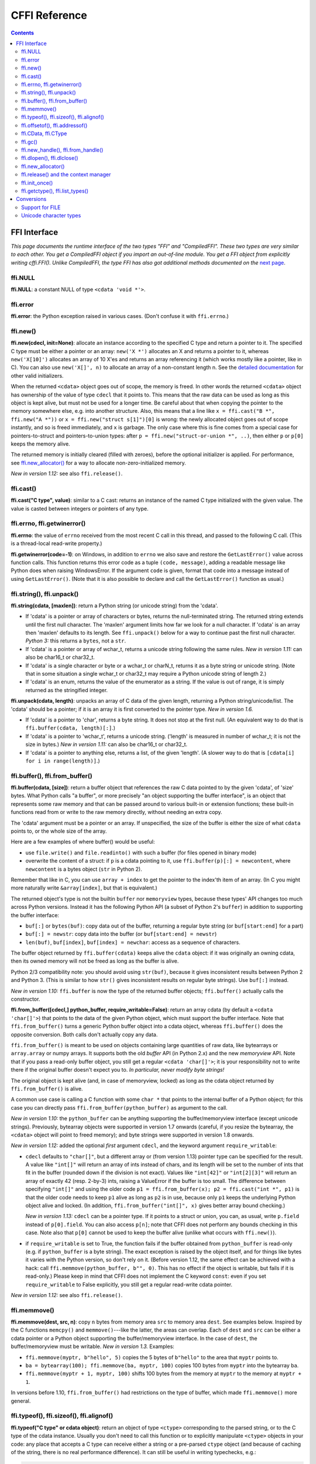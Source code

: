 ================================
CFFI Reference
================================

.. contents::


FFI Interface
-------------

*This page documents the runtime interface of the two types "FFI" and
"CompiledFFI".  These two types are very similar to each other.  You get
a CompiledFFI object if you import an out-of-line module.  You get a FFI
object from explicitly writing cffi.FFI().  Unlike CompiledFFI, the type
FFI has also got additional methods documented on the* `next page`__.

.. __: cdef.html


ffi.NULL
++++++++

**ffi.NULL**: a constant NULL of type ``<cdata 'void *'>``.


ffi.error
+++++++++

**ffi.error**: the Python exception raised in various cases.  (Don't
confuse it with ``ffi.errno``.)


.. _new:

ffi.new()
+++++++++

**ffi.new(cdecl, init=None)**:
allocate an instance according to the specified C type and return a
pointer to it.  The specified C type must be either a pointer or an
array: ``new('X *')`` allocates an X and returns a pointer to it,
whereas ``new('X[10]')`` allocates an array of 10 X'es and returns an
array referencing it (which works mostly like a pointer, like in C).
You can also use ``new('X[]', n)`` to allocate an array of a
non-constant length n.  See the `detailed documentation`__ for other
valid initializers.

.. __: using.html#working

When the returned ``<cdata>`` object goes out of scope, the memory is
freed.  In other words the returned ``<cdata>`` object has ownership of
the value of type ``cdecl`` that it points to.  This means that the raw
data can be used as long as this object is kept alive, but must not be
used for a longer time.  Be careful about that when copying the
pointer to the memory somewhere else, e.g. into another structure.
Also, this means that a line like ``x = ffi.cast("B *", ffi.new("A *"))``
or ``x = ffi.new("struct s[1]")[0]`` is wrong: the newly allocated object
goes out of scope instantly, and so is freed immediately, and ``x`` is
garbage.  The only case where this is fine comes from a special case for
pointers-to-struct and pointers-to-union types: after
``p = ffi.new("struct-or-union *", ..)``, then either ``p`` or ``p[0]``
keeps the memory alive.

The returned memory is initially cleared (filled with zeroes), before
the optional initializer is applied.  For performance, see
`ffi.new_allocator()`_ for a way to allocate non-zero-initialized
memory.

*New in version 1.12:* see also ``ffi.release()``.


ffi.cast()
++++++++++

**ffi.cast("C type", value)**: similar to a C cast: returns an
instance of the named C type initialized with the given value.  The
value is casted between integers or pointers of any type.


.. _ffi-errno:
.. _ffi-getwinerror:

ffi.errno, ffi.getwinerror()
++++++++++++++++++++++++++++

**ffi.errno**: the value of ``errno`` received from the most recent C call
in this thread, and passed to the following C call.  (This is a thread-local
read-write property.)

**ffi.getwinerror(code=-1)**: on Windows, in addition to ``errno`` we
also save and restore the ``GetLastError()`` value across function
calls.  This function returns this error code as a tuple ``(code,
message)``, adding a readable message like Python does when raising
WindowsError.  If the argument ``code`` is given, format that code into
a message instead of using ``GetLastError()``.
(Note that it is also possible to declare and call the ``GetLastError()``
function as usual.)


.. _ffi-string:
.. _ffi-unpack:

ffi.string(), ffi.unpack()
++++++++++++++++++++++++++

**ffi.string(cdata, [maxlen])**: return a Python string (or unicode
string) from the 'cdata'.

- If 'cdata' is a pointer or array of characters or bytes, returns the
  null-terminated string.  The returned string extends until the first
  null character.  The 'maxlen' argument limits how far we look for a
  null character.  If 'cdata' is an
  array then 'maxlen' defaults to its length.  See ``ffi.unpack()`` below
  for a way to continue past the first null character.  *Python 3:* this
  returns a ``bytes``, not a ``str``.

- If 'cdata' is a pointer or array of wchar_t, returns a unicode string
  following the same rules.  *New in version 1.11:* can also be
  char16_t or char32_t.

- If 'cdata' is a single character or byte or a wchar_t or charN_t,
  returns it as a byte string or unicode string.  (Note that in some
  situation a single wchar_t or char32_t may require a Python unicode
  string of length 2.)

- If 'cdata' is an enum, returns the value of the enumerator as a string.
  If the value is out of range, it is simply returned as the stringified
  integer.

**ffi.unpack(cdata, length)**: unpacks an array of C data of the given
length, returning a Python string/unicode/list.  The 'cdata' should be
a pointer; if it is an array it is first converted to the pointer
type.  *New in version 1.6.*

- If 'cdata' is a pointer to 'char', returns a byte string.  It does
  not stop at the first null.  (An equivalent way to do that is
  ``ffi.buffer(cdata, length)[:]``.)

- If 'cdata' is a pointer to 'wchar_t', returns a unicode string.
  ('length' is measured in number of wchar_t; it is not the size in
  bytes.)  *New in version 1.11:* can also be char16_t or char32_t.

- If 'cdata' is a pointer to anything else, returns a list, of the
  given 'length'.  (A slower way to do that is ``[cdata[i] for i in
  range(length)]``.)


.. _ffi-buffer:
.. _ffi-from-buffer:

ffi.buffer(), ffi.from_buffer()
+++++++++++++++++++++++++++++++

**ffi.buffer(cdata, [size])**: return a buffer object that references
the raw C data pointed to by the given 'cdata', of 'size' bytes.  What
Python calls "a buffer", or more precisely "an object supporting the
buffer interface", is an object that represents some raw memory and
that can be passed around to various built-in or extension functions;
these built-in functions read from or write to the raw memory directly,
without needing an extra copy.

The 'cdata' argument
must be a pointer or an array.  If unspecified, the size of the
buffer is either the size of what ``cdata`` points to, or the whole size
of the array.

Here are a few examples of where buffer() would be useful:

-  use ``file.write()`` and ``file.readinto()`` with
   such a buffer (for files opened in binary mode)

-  overwrite the content of a struct: if ``p`` is a cdata pointing to
   it, use ``ffi.buffer(p)[:] = newcontent``, where ``newcontent`` is
   a bytes object (``str`` in Python 2).

Remember that like in C, you can use ``array + index`` to get the pointer
to the index'th item of an array.  (In C you might more naturally write
``&array[index]``, but that is equivalent.)

The returned object's type is not the builtin ``buffer`` nor ``memoryview``
types, because these types' API changes too much across Python versions.
Instead it has the following Python API (a subset of Python 2's ``buffer``)
in addition to supporting the buffer interface:

- ``buf[:]`` or ``bytes(buf)``: copy data out of the buffer, returning a
  regular byte string (or ``buf[start:end]`` for a part)

- ``buf[:] = newstr``: copy data into the buffer (or ``buf[start:end]
  = newstr``)

- ``len(buf)``, ``buf[index]``, ``buf[index] = newchar``: access as a sequence
  of characters.

The buffer object returned by ``ffi.buffer(cdata)`` keeps alive the
``cdata`` object: if it was originally an owning cdata, then its
owned memory will not be freed as long as the buffer is alive.

Python 2/3 compatibility note: you should avoid using ``str(buf)``,
because it gives inconsistent results between Python 2 and Python 3.
(This is similar to how ``str()`` gives inconsistent results on regular
byte strings).  Use ``buf[:]`` instead.

*New in version 1.10:* ``ffi.buffer`` is now the type of the returned
buffer objects; ``ffi.buffer()`` actually calls the constructor.

**ffi.from_buffer([cdecl,] python_buffer, require_writable=False)**:
return an array cdata (by default a ``<cdata 'char[]'>``) that
points to the data of the given Python object, which must support the
buffer interface.  Note that ``ffi.from_buffer()`` turns a generic
Python buffer object into a cdata object, whereas ``ffi.buffer()`` does
the opposite conversion.  Both calls don't actually copy any data.

``ffi.from_buffer()`` is meant to be used on objects
containing large quantities of raw data, like bytearrays
or ``array.array`` or numpy
arrays.  It supports both the old *buffer* API (in Python 2.x) and the
new *memoryview* API.  Note that if you pass a read-only buffer object,
you still get a regular ``<cdata 'char[]'>``; it is your responsibility
not to write there if the original buffer doesn't expect you to.
*In particular, never modify byte strings!*

The original object is kept alive (and, in case
of memoryview, locked) as long as the cdata object returned by
``ffi.from_buffer()`` is alive.

A common use case is calling a C function with some ``char *`` that
points to the internal buffer of a Python object; for this case you
can directly pass ``ffi.from_buffer(python_buffer)`` as argument to
the call.

*New in version 1.10:* the ``python_buffer`` can be anything supporting
the buffer/memoryview interface (except unicode strings).  Previously,
bytearray objects were supported in version 1.7 onwards (careful, if you
resize the bytearray, the ``<cdata>`` object will point to freed
memory); and byte strings were supported in version 1.8 onwards.

*New in version 1.12:* added the optional *first* argument ``cdecl``, and
the keyword argument ``require_writable``:

* ``cdecl`` defaults to ``"char[]"``, but a different array
  or (from version 1.13) pointer type can be
  specified for the result.  A value like ``"int[]"`` will return an array of
  ints instead of chars, and its length will be set to the number of ints
  that fit in the buffer (rounded down if the division is not exact).  Values
  like ``"int[42]"`` or ``"int[2][3]"`` will return an array of exactly 42
  (resp. 2-by-3) ints, raising a ValueError if the buffer is too small.  The
  difference between specifying ``"int[]"`` and using the older code ``p1 =
  ffi.from_buffer(x); p2 = ffi.cast("int *", p1)`` is that the older code
  needs to keep ``p1`` alive as long as ``p2`` is in use, because only ``p1``
  keeps the underlying Python object alive and locked.  (In addition,
  ``ffi.from_buffer("int[]", x)`` gives better array bound checking.)

  *New in version 1.13:* ``cdecl`` can be a pointer type.  If it points
  to a struct or union, you can, as usual, write ``p.field`` instead of
  ``p[0].field``.  You can also access ``p[n]``; note that CFFI does not
  perform any bounds checking in this case.  Note also that ``p[0]`` cannot
  be used to keep the buffer alive (unlike what occurs with ``ffi.new()``).

* if ``require_writable`` is set to True, the function fails if the buffer
  obtained from ``python_buffer`` is read-only (e.g. if ``python_buffer`` is
  a byte string).  The exact exception is raised by the object itself, and
  for things like bytes it varies with the Python version, so don't rely on
  it.  (Before version 1.12, the same effect can be achieved with a hack:
  call ``ffi.memmove(python_buffer, b"", 0)``.  This has no effect if the
  object is writable, but fails if it is read-only.)  Please keep in mind
  that CFFI does not implement the C keyword ``const``: even if you set
  ``require_writable`` to False explicitly, you still get a regular
  read-write cdata pointer.

*New in version 1.12:* see also ``ffi.release()``.


ffi.memmove()
+++++++++++++

**ffi.memmove(dest, src, n)**: copy ``n`` bytes from memory area
``src`` to memory area ``dest``.  See examples below.  Inspired by the
C functions ``memcpy()`` and ``memmove()``---like the latter, the
areas can overlap.  Each of ``dest`` and ``src`` can be either a cdata
pointer or a Python object supporting the buffer/memoryview interface.
In the case of ``dest``, the buffer/memoryview must be writable.
*New in version 1.3.*  Examples:

* ``ffi.memmove(myptr, b"hello", 5)`` copies the 5 bytes of
  ``b"hello"`` to the area that ``myptr`` points to.

* ``ba = bytearray(100); ffi.memmove(ba, myptr, 100)`` copies 100
  bytes from ``myptr`` into the bytearray ``ba``.

* ``ffi.memmove(myptr + 1, myptr, 100)`` shifts 100 bytes from
  the memory at ``myptr`` to the memory at ``myptr + 1``.

In versions before 1.10, ``ffi.from_buffer()`` had restrictions on the
type of buffer, which made ``ffi.memmove()`` more general.

.. _ffi-typeof:
.. _ffi-sizeof:
.. _ffi-alignof:

ffi.typeof(), ffi.sizeof(), ffi.alignof()
+++++++++++++++++++++++++++++++++++++++++

**ffi.typeof("C type" or cdata object)**: return an object of type
``<ctype>`` corresponding to the parsed string, or to the C type of the
cdata instance.  Usually you don't need to call this function or to
explicitly manipulate ``<ctype>`` objects in your code: any place that
accepts a C type can receive either a string or a pre-parsed ``ctype``
object (and because of caching of the string, there is no real
performance difference).  It can still be useful in writing typechecks,
e.g.:

.. code-block:: python

    def myfunction(ptr):
        assert ffi.typeof(ptr) is ffi.typeof("foo_t*")
        ...

Note also that the mapping from strings like ``"foo_t*"`` to the
``<ctype>`` objects is stored in some internal dictionary.  This
guarantees that there is only one ``<ctype 'foo_t *'>`` object, so you
can use the ``is`` operator to compare it.  The downside is that the
dictionary entries are immortal for now.  In the future, we may add
transparent reclamation of old, unused entries.  In the meantime, note
that using strings like ``"int[%d]" % length`` to name a type will
create many immortal cached entries if called with many different
lengths.

**ffi.sizeof("C type" or cdata object)**: return the size of the
argument in bytes.  The argument can be either a C type, or a cdata object,
like in the equivalent ``sizeof`` operator in C.

For ``array = ffi.new("T[]", n)``, then ``ffi.sizeof(array)`` returns
``n * ffi.sizeof("T")``.  *New in version 1.9:* Similar rules apply for
structures with a variable-sized array at the end.  More precisely, if
``p`` was returned by ``ffi.new("struct foo *", ...)``, then
``ffi.sizeof(p[0])`` now returns the total allocated size.  In previous
versions, it used to just return ``ffi.sizeof(ffi.typeof(p[0]))``, which
is the size of the structure ignoring the variable-sized part.  (Note
that due to alignment, it is possible for ``ffi.sizeof(p[0])`` to return
a value smaller than ``ffi.sizeof(ffi.typeof(p[0]))``.)

**ffi.alignof("C type")**: return the natural alignment size in bytes of
the argument.  Corresponds to the ``__alignof__`` operator in GCC.


.. _ffi-offsetof:
.. _ffi-addressof:

ffi.offsetof(), ffi.addressof()
+++++++++++++++++++++++++++++++

**ffi.offsetof("C struct or array type", \*fields_or_indexes)**: return the
offset within the struct of the given field.  Corresponds to ``offsetof()``
in C.

You can give several field names in case of nested structures.  You
can also give numeric values which correspond to array items, in case
of a pointer or array type.  For example, ``ffi.offsetof("int[5]", 2)``
is equal to the size of two integers, as is ``ffi.offsetof("int *", 2)``.


**ffi.addressof(cdata, \*fields_or_indexes)**: limited equivalent to
the '&' operator in C:

1. ``ffi.addressof(<cdata 'struct-or-union'>)`` returns a cdata that
is a pointer to this struct or union.  The returned pointer is only
valid as long as the original ``cdata`` object is; be sure to keep it
alive if it was obtained directly from ``ffi.new()``.

2. ``ffi.addressof(<cdata>, field-or-index...)`` returns the address
of a field or array item inside the given structure or array.  In case
of nested structures or arrays, you can give more than one field or
index to look recursively.  Note that ``ffi.addressof(array, index)``
can also be expressed as ``array + index``: this is true both in CFFI
and in C, where ``&array[index]`` is just ``array + index``.

3. ``ffi.addressof(<library>, "name")`` returns the address of the
named function or global variable from the given library object.
For functions, it returns a regular cdata
object containing a pointer to the function.

Note that the case 1. cannot be used to take the address of a
primitive or pointer, but only a struct or union.  It would be
difficult to implement because only structs and unions are internally
stored as an indirect pointer to the data.  If you need a C int whose
address can be taken, use ``ffi.new("int[1]")`` in the first place;
similarly, for a pointer, use ``ffi.new("foo_t *[1]")``.


.. _ffi-cdata:
.. _ffi-ctype:

ffi.CData, ffi.CType
++++++++++++++++++++

**ffi.CData, ffi.CType**: the Python type of the objects referred to
as ``<cdata>`` and ``<ctype>`` in the rest of this document.  Note
that some cdata objects may be actually of a subclass of
``ffi.CData``, and similarly with ctype, so you should check with
``if isinstance(x, ffi.CData)``.  Also, ``<ctype>`` objects have
a number of attributes for introspection: ``kind`` and ``cname`` are
always present, and depending on the kind they may also have
``item``, ``length``, ``fields``, ``args``, ``result``, ``ellipsis``,
``abi``, ``elements`` and ``relements``.

*New in version 1.10:* ``ffi.buffer`` is now `a type`__ as well.

.. __: #ffi-buffer


.. _ffi-gc:

ffi.gc()
++++++++

**ffi.gc(cdata, destructor, size=0)**:
return a new cdata object that points to the
same data.  Later, when this new cdata object is garbage-collected,
``destructor(old_cdata_object)`` will be called.  Example of usage:
``ptr = ffi.gc(lib.custom_malloc(42), lib.custom_free)``.
Note that like objects
returned by ``ffi.new()``, the returned pointer objects have *ownership*,
which means the destructor is called as soon as *this* exact returned
object is garbage-collected.

*New in version 1.12:* see also ``ffi.release()``.

**ffi.gc(ptr, None, size=0)**:
removes the ownership on a object returned by a
regular call to ``ffi.gc``, and no destructor will be called when it
is garbage-collected.  The object is modified in-place, and the
function returns ``None``.  *New in version 1.7: ffi.gc(ptr, None)*

Note that ``ffi.gc()`` should be avoided for limited resources, or (with
cffi below 1.11) for large memory allocations.  This is particularly
true on PyPy: its GC does not know how much memory or how many resources
the returned ``ptr`` holds.  It will only run its GC when enough memory
it knows about has been allocated (and thus run the destructor possibly
later than you would expect).  Moreover, the destructor is called in
whatever thread PyPy is at that moment, which might be a problem for
some C libraries.  In these cases, consider writing a wrapper class with
custom ``__enter__()`` and ``__exit__()`` methods, allocating and
freeing the C data at known points in time, and using it in a ``with``
statement.  In cffi 1.12, see also ``ffi.release()``.

*New in version 1.11:* the ``size`` argument.  If given, this should be
an estimate of the size (in bytes) that ``ptr`` keeps alive.  This
information is passed on to the garbage collector, fixing part of the
problem described above.  The ``size`` argument is most important on
PyPy; on CPython, it is ignored so far, but in the future it could be
used to trigger more eagerly the cyclic reference GC, too (see CPython
`issue 31105`__).

The form ``ffi.gc(ptr, None, size=0)`` can be called with a negative
``size``, to cancel the estimate.  It is not mandatory, though:
nothing gets out of sync if the size estimates do not match.  It only
makes the next GC start more or less early.

Note that if you have several ``ffi.gc()`` objects, the corresponding
destructors will be called in a random order.  If you need a particular
order, see the discussion in `issue 340`__.

.. __: http://bugs.python.org/issue31105
.. __: https://foss.heptapod.net/pypy/cffi/-/issues/340


.. _ffi-new-handle:
.. _ffi-from-handle:

ffi.new_handle(), ffi.from_handle()
+++++++++++++++++++++++++++++++++++

**ffi.new_handle(python_object)**: return a non-NULL cdata of type
``void *`` that contains an opaque reference to ``python_object``.  You
can pass it around to C functions or store it into C structures.  Later,
you can use **ffi.from_handle(p)** to retrieve the original
``python_object`` from a value with the same ``void *`` pointer.
*Calling ffi.from_handle(p) is invalid and will likely crash if
the cdata object returned by new_handle() is not kept alive!*

See a `typical usage example`_ below.

(In case you are wondering, this ``void *`` is not the ``PyObject *``
pointer.  This wouldn't make sense on PyPy anyway.)

The ``ffi.new_handle()/from_handle()`` functions *conceptually* work
like this:

* ``new_handle()`` returns cdata objects that contains references to
  the Python objects; we call them collectively the "handle" cdata
  objects.  The ``void *`` value in these handle cdata objects are
  random but unique.

* ``from_handle(p)`` searches all live "handle" cdata objects for the
  one that has the same value ``p`` as its ``void *`` value.  It then
  returns the Python object referenced by that handle cdata object.
  If none is found, you get "undefined behavior" (i.e. crashes).

The "handle" cdata object keeps the Python object alive, similar to
how ``ffi.new()`` returns a cdata object that keeps a piece of memory
alive.  If the handle cdata object *itself* is not alive any more,
then the association ``void * -> python_object`` is dead and
``from_handle()`` will crash.

*New in version 1.4:* two calls to ``new_handle(x)`` are guaranteed to
return cdata objects with different ``void *`` values, even with the
same ``x``.  This is a useful feature that avoids issues with unexpected
duplicates in the following trick: if you need to keep alive the
"handle" until explicitly asked to free it, but don't have a natural
Python-side place to attach it to, then the easiest is to ``add()`` it
to a global set.  It can later be removed from the set by
``global_set.discard(p)``, with ``p`` any cdata object whose ``void *``
value compares equal.

.. _`typical usage example`:

Usage example: suppose you have a C library where you must call a
``lib.process_document()`` function which invokes some callback.  The
``process_document()`` function receives a pointer to a callback and a
``void *`` argument.  The callback is then invoked with the ``void
*data`` argument that is equal to the provided value.  In this typical
case, you can implement it like this (out-of-line API mode)::

    class MyDocument:
        ...

        def process(self):
            h = ffi.new_handle(self)
            lib.process_document(lib.my_callback,   # the callback
                                 h,                 # 'void *data'
                                 args...)
            # 'h' stays alive until here, which means that the
            # ffi.from_handle() done in my_callback() during
            # the call to process_document() is safe

        def callback(self, arg1, arg2):
            ...

    # the actual callback is this one-liner global function:
    @ffi.def_extern()
    def my_callback(arg1, arg2, data):
        return ffi.from_handle(data).callback(arg1, arg2)


.. _ffi-dlopen:
.. _ffi-dlclose:

ffi.dlopen(), ffi.dlclose()
+++++++++++++++++++++++++++

**ffi.dlopen(libpath, [flags])**: opens and returns a "handle" to a
dynamic library, as a ``<lib>`` object.  See `Preparing and
Distributing modules`_.

**ffi.dlclose(lib)**: explicitly closes a ``<lib>`` object returned
by ``ffi.dlopen()``.

**ffi.RLTD_...**: constants: flags for ``ffi.dlopen()``.


ffi.new_allocator()
+++++++++++++++++++

**ffi.new_allocator(alloc=None, free=None, should_clear_after_alloc=True)**:
returns a new allocator.  An "allocator" is a callable that behaves like
``ffi.new()`` but uses the provided low-level ``alloc`` and ``free``
functions.  *New in version 1.2.*

``alloc()`` is invoked with the size as sole argument.  If it returns
NULL, a MemoryError is raised.  Later, if ``free`` is not None, it will
be called with the result of ``alloc()`` as argument.  Both can be either
Python function or directly C functions.  If only ``free`` is None, then no
free function is called.  If both ``alloc`` and ``free`` are None, the
default alloc/free combination is used.  (In other words, the call
``ffi.new(*args)`` is equivalent to ``ffi.new_allocator()(*args)``.)

If ``should_clear_after_alloc`` is set to False, then the memory
returned by ``alloc()`` is assumed to be already cleared (or you are
fine with garbage); otherwise CFFI will clear it.  Example: for
performance, if you are using ``ffi.new()`` to allocate large chunks of
memory where the initial content can be left uninitialized, you can do::

    # at module level
    new_nonzero = ffi.new_allocator(should_clear_after_alloc=False)

    # then replace `p = ffi.new("char[]", bigsize)` with:
        p = new_nonzero("char[]", bigsize)

**NOTE:** the following is a general warning that applies particularly
(but not only) to PyPy versions 5.6 or older (PyPy > 5.6 attempts to
account for the memory returned by ``ffi.new()`` or a custom allocator;
and CPython uses reference counting).  If you do large allocations, then
there is no hard guarantee about when the memory will be freed.  You
should avoid both ``new()`` and ``new_allocator()()`` if you want to be
sure that the memory is promptly released, e.g. before you allocate more
of it.

An alternative is to declare and call the C ``malloc()`` and ``free()``
functions, or some variant like ``mmap()`` and ``munmap()``.  Then you
control exactly when the memory is allocated and freed.  For example,
add these two lines to your existing ``ffibuilder.cdef()``::

    void *malloc(size_t size);
    void free(void *ptr);

and then call these two functions manually::

    p = lib.malloc(n * ffi.sizeof("int"))
    try:
        my_array = ffi.cast("int *", p)
        ...
    finally:
        lib.free(p)

In cffi version 1.12 you can indeed use ``ffi.new_allocator()`` but use the
``with`` statement (see ``ffi.release()``) to force the free function to be
called at a known point.  The above is equivalent to this code::

    my_new = ffi.new_allocator(lib.malloc, lib.free)  # at global level
    ...
    with my_new("int[]", n) as my_array:
        ...

**Warning:** due to a bug, ``p = ffi.new_allocator(..)("struct-or-union *")``
might not follow the rule that either ``p`` or ``p[0]`` keeps the memory
alive, which holds for the normal ``ffi.new("struct-or-union *")`` allocator.
It may sometimes be the case that if there is only a reference to ``p[0]``,
the memory is freed.  The cause is that the rule doesn't hold for
``ffi.gc()``, which is sometimes used in the implementation of
``ffi.new_allocator()()``; this might be fixed in a future release.


.. _ffi-release:

ffi.release() and the context manager
+++++++++++++++++++++++++++++++++++++

**ffi.release(cdata)**: release the resources held by a cdata object from
``ffi.new()``, ``ffi.gc()``, ``ffi.from_buffer()`` or
``ffi.new_allocator()()``.  The cdata object must not be used afterwards.
The normal Python destructor of the cdata object releases the same resources,
but this allows the releasing to occur at a known time, as opposed as at an
unspecified point in the future.
*New in version 1.12.*

``ffi.release(cdata)`` is equivalent to ``cdata.__exit__()``, which means that
you can use the ``with`` statement to ensure that the cdata is released at the
end of a block (in version 1.12 and above)::

    with ffi.from_buffer(...) as p:
        do something with p

The effect is more precisely as follows:

* on an object returned from ``ffi.gc(destructor)``, ``ffi.release()`` will
  cause the ``destructor`` to be called immediately.

* on an object returned from a custom allocator, the custom free function
  is called immediately.

* on CPython, ``ffi.from_buffer(buf)`` locks the buffer, so ``ffi.release()``
  can be used to unlock it at a known time.  On PyPy, there is no locking
  (so far); the effect of ``ffi.release()`` is limited to removing the link,
  allowing the original buffer object to be garbage-collected even if the
  cdata object stays alive.

* on CPython this method has no effect (so far) on objects returned by
  ``ffi.new()``, because the memory is allocated inline with the cdata object
  and cannot be freed independently.  It might be fixed in future releases of
  cffi.

* on PyPy, ``ffi.release()`` frees the ``ffi.new()`` memory immediately.  It is
  useful because otherwise the memory is kept alive until the next GC occurs.
  If you allocate large amounts of memory with ``ffi.new()`` and don't free
  them with ``ffi.release()``, PyPy (>= 5.7) runs its GC more often to
  compensate, so the total memory allocated should be kept within bounds
  anyway; but calling ``ffi.release()`` explicitly should improve performance
  by reducing the frequency of GC runs.

After ``ffi.release(x)``, do not use anything pointed to by ``x`` any longer.
As an exception to this rule, you can call ``ffi.release(x)`` several times
for the exact same cdata object ``x``; the calls after the first one are
ignored.


ffi.init_once()
+++++++++++++++

**ffi.init_once(function, tag)**: run ``function()`` once.  The
``tag`` should be a primitive object, like a string, that identifies
the function: ``function()`` is only called the first time we see the
``tag``.  The return value of ``function()`` is remembered and
returned by the current and all future ``init_once()`` with the same
tag.  If ``init_once()`` is called from multiple threads in parallel,
all calls block until the execution of ``function()`` is done.  If
``function()`` raises an exception, it is propagated and nothing is
cached (i.e. ``function()`` will be called again, in case we catch the
exception and try ``init_once()`` again).  *New in version 1.4.*

Example::

    from _xyz_cffi import ffi, lib

    def initlib():
        lib.init_my_library()

    def make_new_foo():
        ffi.init_once(initlib, "init")
        return lib.make_foo()

``init_once()`` is optimized to run very quickly if ``function()`` has
already been called.  (On PyPy, the cost is zero---the JIT usually
removes everything in the machine code it produces.)

*Note:* one motivation__ for ``init_once()`` is the CPython notion of
"subinterpreters" in the embedded case.  If you are using the
out-of-line API mode, ``function()`` is called only once even in the
presence of multiple subinterpreters, and its return value is shared
among all subinterpreters.  The goal is to mimic the way traditional
CPython C extension modules have their init code executed only once in
total even if there are subinterpreters.  In the example above, the C
function ``init_my_library()`` is called once in total, not once per
subinterpreter.  For this reason, avoid Python-level side-effects in
``function()`` (as they will only be applied in the first
subinterpreter to run); instead, return a value, as in the following
example::

   def init_get_max():
       return lib.initialize_once_and_get_some_maximum_number()

   def process(i):
       if i > ffi.init_once(init_get_max, "max"):
           raise IndexError("index too large!")
       ...

.. __: https://foss.heptapod.net/pypy/cffi/-/issues/233


.. _ffi-getctype:
.. _ffi-list-types:

ffi.getctype(), ffi.list_types()
++++++++++++++++++++++++++++++++

**ffi.getctype("C type" or <ctype>, extra="")**: return the string
representation of the given C type.  If non-empty, the "extra" string is
appended (or inserted at the right place in more complicated cases); it
can be the name of a variable to declare, or an extra part of the type
like ``"*"`` or ``"[5]"``.  For example
``ffi.getctype(ffi.typeof(x), "*")`` returns the string representation
of the C type "pointer to the same type than x"; and
``ffi.getctype("char[80]", "a") == "char a[80]"``.

**ffi.list_types()**: Returns the user type names known to this FFI
instance.  This returns a tuple containing three lists of names:
``(typedef_names, names_of_structs, names_of_unions)``.  *New in
version 1.6.*


.. _`Preparing and Distributing modules`: cdef.html#loading-libraries


Conversions
-----------

This section documents all the conversions that are allowed when
*writing into* a C data structure (or passing arguments to a function
call), and *reading from* a C data structure (or getting the result of a
function call).  The last column gives the type-specific operations
allowed.

+---------------+------------------------+------------------+----------------+
|    C type     |   writing into         | reading from     |other operations|
+===============+========================+==================+================+
|   integers    | an integer or anything | a Python int or  | int(), bool()  |
|   and enums   | on which int() works   | long, depending  | `[6]`,         |
|   `[5]`       | (but not a float!).    | on the type      | ``<``          |
|               | Must be within range.  | (ver. 1.10: or a |                |
|               |                        | bool)            |                |
+---------------+------------------------+------------------+----------------+
|   ``char``    | a string of length 1   | a string of      | int(), bool(), |
|               | or another <cdata char>| length 1         | ``<``          |
+---------------+------------------------+------------------+----------------+
| ``wchar_t``,  | a unicode of length 1  | a unicode of     |                |
| ``char16_t``, | (or maybe 2 if         | length 1         | int(),         |
| ``char32_t``  | surrogates) or         | (or maybe 2 if   | bool(), ``<``  |
| `[8]`         | another similar <cdata>| surrogates)      |                |
+---------------+------------------------+------------------+----------------+
|  ``float``,   | a float or anything on | a Python float   | float(), int(),|
|  ``double``   | which float() works    |                  | bool(), ``<``  |
+---------------+------------------------+------------------+----------------+
|``long double``| another <cdata> with   | a <cdata>, to    | float(), int(),|
|               | a ``long double``, or  | avoid loosing    | bool()         |
|               | anything on which      | precision `[3]`  |                |
|               | float() works          |                  |                |
+---------------+------------------------+------------------+----------------+
| ``float``     | a complex number       | a Python complex | complex(),     |
| ``_Complex``, | or anything on which   | number           | bool()         |
| ``double``    | complex() works        |                  | `[7]`          |
| ``_Complex``  |                        |                  |                |
+---------------+------------------------+------------------+----------------+
|  pointers     | another <cdata> with   | a <cdata>        |``[]`` `[4]`,   |
|               | a compatible type (i.e.|                  |``+``, ``-``,   |
|               | same type              |                  |bool()          |
|               | or ``void*``, or as an |                  |                |
|               | array instead) `[1]`   |                  |                |
+---------------+------------------------+                  |                |
|  ``void *``   | another <cdata> with   |                  |                |
|               | any pointer or array   |                  |                |
|               | type                   |                  |                |
+---------------+------------------------+                  +----------------+
|  pointers to  | same as pointers       |                  | ``[]``, ``+``, |
|  structure or |                        |                  | ``-``, bool(), |
|  union        |                        |                  | and read/write |
|               |                        |                  | struct fields  |
+---------------+------------------------+                  +----------------+
| function      | same as pointers       |                  | bool(),        |
| pointers      |                        |                  | call `[2]`     |
+---------------+------------------------+------------------+----------------+
|  arrays       | a list or tuple of     | a <cdata>        |len(), iter(),  |
|               | items                  |                  |``[]`` `[4]`,   |
|               |                        |                  |``+``, ``-``    |
+---------------+------------------------+                  +----------------+
| ``char[]``,   | same as arrays, or a   |                  | len(), iter(), |
| ``un/signed`` | Python byte string     |                  | ``[]``, ``+``, |
| ``char[]``,   |                        |                  | ``-``          |
| ``_Bool[]``   |                        |                  |                |
+---------------+------------------------+                  +----------------+
|``wchar_t[]``, | same as arrays, or a   |                  | len(), iter(), |
|``char16_t[]``,| Python unicode string  |                  | ``[]``,        |
|``char32_t[]`` |                        |                  | ``+``, ``-``   |
|               |                        |                  |                |
+---------------+------------------------+------------------+----------------+
| structure     | a list or tuple or     | a <cdata>        | read/write     |
|               | dict of the field      |                  | fields         |
|               | values, or a same-type |                  |                |
|               | <cdata>                |                  |                |
+---------------+------------------------+                  +----------------+
| union         | same as struct, but    |                  | read/write     |
|               | with at most one field |                  | fields         |
+---------------+------------------------+------------------+----------------+

`[1]` ``item *`` is ``item[]`` in function arguments:

   In a function declaration, as per the C standard, a ``item *``
   argument is identical to a ``item[]`` argument (and ``ffi.cdef()``
   doesn't record the difference).  So when you call such a function,
   you can pass an argument that is accepted by either C type, like
   for example passing a Python byte string to a ``char *`` argument
   (because it works for ``char[]`` arguments) or a list of integers
   to a ``int *`` argument (it works for ``int[]`` arguments).  Note
   that even if you want to pass a single ``item``, you need to
   specify it in a list of length 1; for example, a ``struct point_s
   *`` argument might be passed as ``[[x, y]]`` or ``[{'x': 5, 'y':
   10}]``.  In all these cases (including passing a byte string to
   a ``char *`` argument), the required C data structure is created
   just before the call is done, and freed afterwards.

   As an optimization, CFFI assumes that a
   function with a ``char *`` argument to which you pass a Python byte
   string will not actually modify the array of characters passed in,
   and so it attempts to pass directly a pointer inside the Python
   byte string object.  This still doesn't mean that the ``char *``
   argument can be stored by the C function and inspected later.
   The ``char *`` is only valid for the duration of the call, even if
   the Python object is kept alive for longer.
   (On PyPy, this optimization is only available since PyPy 5.4
   with CFFI 1.8.  It may fail in rare cases and fall back to making
   a copy anyway, but only for short strings so it shouldn't be
   noticeable.)

   If you need to pass a ``char *`` that must be valid for longer than
   just the call, you need to build it explicitly, either with ``p =
   ffi.new("char[]", mystring)`` (which makes a copy) or by not using a
   byte string in the first place but something else like a buffer object,
   or a bytearray and ``ffi.from_buffer()``; or just use
   ``ffi.new("char[]", length)`` directly if possible.

`[2]` C function calls are done with the GIL released.

   Note that we assume that the called functions are *not* using the
   Python API from Python.h.  For example, we don't check afterwards
   if they set a Python exception.  You may work around it, but mixing
   CFFI with ``Python.h`` is not recommended.  (If you do that, on
   PyPy and on some platforms like Windows, you may need to explicitly
   link to ``libpypy-c.dll`` to access the CPython C API compatibility
   layer; indeed, CFFI-generated modules on PyPy don't link to
   ``libpypy-c.dll`` on their own.  But really, don't do that in the
   first place.)

`[3]` ``long double`` support:

   We keep ``long double`` values inside a cdata object to avoid
   loosing precision.  Normal Python floating-point numbers only
   contain enough precision for a ``double``.  If you really want to
   convert such an object to a regular Python float (i.e. a C
   ``double``), call ``float()``.  If you need to do arithmetic on
   such numbers without any precision loss, you need instead to define
   and use a family of C functions like ``long double add(long double
   a, long double b);``.

`[4]` Slicing with ``x[start:stop]``:

   Slicing is allowed, as long as you specify explicitly both ``start``
   and ``stop`` (and don't give any ``step``).  It gives a cdata
   object that is a "view" of all items from ``start`` to ``stop``.
   It is a cdata of type "array" (so e.g. passing it as an argument to a
   C function would just convert it to a pointer to the ``start`` item).
   As with indexing, negative bounds mean really negative indices, like in
   C.  As for slice assignment, it accepts any iterable, including a list
   of items or another array-like cdata object, but the length must match.
   (Note that this behavior differs from initialization: e.g. you can
   say ``chararray[10:15] = "hello"``, but the assigned string must be of
   exactly the correct length; no implicit null character is added.)

`[5]` Enums are handled like ints:

   Like C, enum types are mostly int types (unsigned or signed, int or
   long; note that GCC's first choice is unsigned).  Reading an enum
   field of a structure, for example, returns you an integer.  To
   compare their value symbolically, use code like ``if x.field ==
   lib.FOO``.  If you really want to get their value as a string, use
   ``ffi.string(ffi.cast("the_enum_type", x.field))``.

`[6]` bool() on a primitive cdata:

   *New in version 1.7.*  In previous versions, it only worked on
   pointers; for primitives it always returned True.

   *New in version 1.10:*  The C type ``_Bool`` or ``bool`` converts to
   Python booleans now.  You get an exception if a C ``_Bool`` happens
   to contain a value different from 0 and 1 (this case triggers
   undefined behavior in C; if you really have to interface with a
   library relying on this, don't use ``_Bool`` in the CFFI side).
   Also, when converting from a byte string to a ``_Bool[]``, only the
   bytes ``\x00`` and ``\x01`` are accepted.

`[7]` libffi does not support complex numbers:

   *New in version 1.11:* CFFI now supports complex numbers directly.
   Note however that libffi does not.  This means that C functions that
   take directly as argument types or return type a complex type cannot
   be called by CFFI, unless they are directly using the API mode.

`[8]` ``wchar_t``, ``char16_t`` and ``char32_t``

   See `Unicode character types`_ below.


.. _file:

Support for FILE
++++++++++++++++

You can declare C functions taking a ``FILE *`` argument and
call them with a Python file object.  If needed, you can also do ``c_f
= ffi.cast("FILE *", fileobj)`` and then pass around ``c_f``.

Note, however, that CFFI does this by a best-effort approach.  If you
need finer control over buffering, flushing, and timely closing of the
``FILE *``, then you should not use this special support for ``FILE *``.
Instead, you can handle regular ``FILE *`` cdata objects that you
explicitly make using fdopen(), like this:

.. code-block:: python

    ffi.cdef('''
        FILE *fdopen(int, const char *);   // from the C <stdio.h>
        int fclose(FILE *);
    ''')

    myfile.flush()                    # make sure the file is flushed
    newfd = os.dup(myfile.fileno())   # make a copy of the file descriptor
    fp = lib.fdopen(newfd, "w")       # make a cdata 'FILE *' around newfd
    lib.write_stuff_to_file(fp)       # invoke the external function
    lib.fclose(fp)                    # when you're done, close fp (and newfd)

The special support for ``FILE *`` is anyway implemented in a similar manner
on CPython 3.x and on PyPy, because these Python implementations' files are
not natively based on ``FILE *``.  Doing it explicity offers more control.


.. _unichar:

Unicode character types
+++++++++++++++++++++++

The ``wchar_t`` type has the same signedness as the underlying
platform's.  For example, on Linux, it is a signed 32-bit integer.
However, the types ``char16_t`` and ``char32_t`` (*new in version 1.11*)
are always unsigned.

Note that CFFI assumes that these types are meant to contain UTF-16 or
UTF-32 characters in the native endianness.  More precisely:

* ``char32_t`` is assumed to contain UTF-32, or UCS4, which is just the
  unicode codepoint;

* ``char16_t`` is assumed to contain UTF-16, i.e. UCS2 plus surrogates;

* ``wchar_t`` is assumed to contain either UTF-32 or UTF-16 based on its
  actual platform-defined size of 4 or 2 bytes.

Whether this assumption is true or not is unspecified by the C language.
In theory, the C library you are interfacing with could use one of these
types with a different meaning.  You would then need to handle it
yourself---for example, by using ``uint32_t`` instead of ``char32_t`` in
the ``cdef()``, and building the expected arrays of ``uint32_t``
manually.

Python itself can be compiled with ``sys.maxunicode == 65535`` or
``sys.maxunicode == 1114111`` (Python >= 3.3 is always 1114111).  This
changes the handling of surrogates (which are pairs of 16-bit
"characters" which actually stand for a single codepoint whose value is
greater than 65535).  If your Python is ``sys.maxunicode == 1114111``,
then it can store arbitrary unicode codepoints; surrogates are
automatically inserted when converting from Python unicodes to UTF-16,
and automatically removed when converting back.   On the other hand, if
your Python is ``sys.maxunicode == 65535``, then it is the other way
around: surrogates are removed when converting from Python unicodes
to UTF-32, and added when converting back.  In other words, surrogate
conversion is done only when there is a size mismatch.

Note that Python's internal representations is not specified.  For
example, on CPython >= 3.3, it will use 1- or 2- or 4-bytes arrays
depending on what the string actually contains.  With CFFI, when you
pass a Python byte string to a C function expecting a ``char*``, then
we pass directly a pointer to the existing data without needing a
temporary buffer; however, the same cannot cleanly be done with
*unicode* string arguments and the ``wchar_t*`` / ``char16_t*`` /
``char32_t*`` types, because of the changing internal
representation.  As a result, and for consistency, CFFI always allocates
a temporary buffer for unicode strings.

**Warning:** for now, if you use ``char16_t`` and ``char32_t`` with
``set_source()``, you have to make sure yourself that the types are
declared by the C source you provide to ``set_source()``.  They would be
declared if you ``#include`` a library that explicitly uses them, for
example, or when using C++11.  Otherwise, you need ``#include
<uchar.h>`` on Linux, or more generally something like ``typedef
uint16_t char16_t;``.  This is not done automatically by CFFI because
``uchar.h`` is not standard across platforms, and writing a ``typedef``
like above would crash if the type happens to be already defined.
